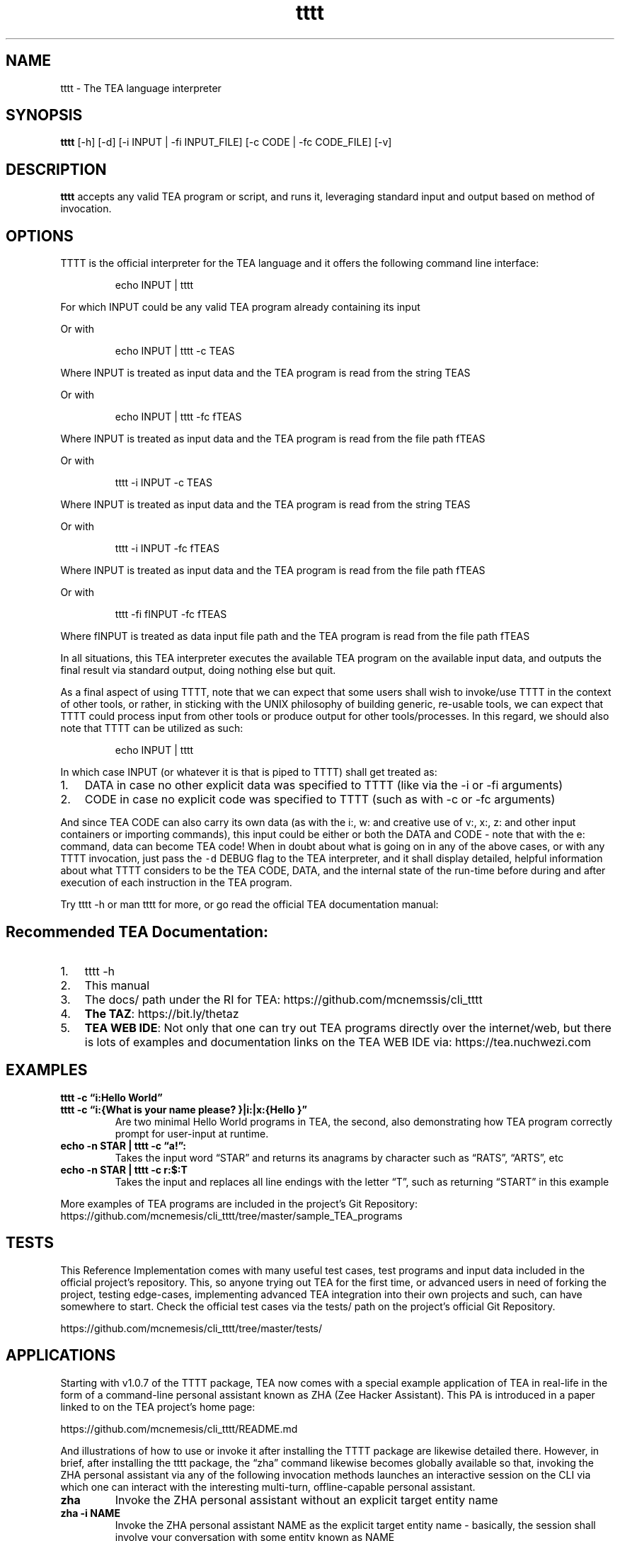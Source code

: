 .\" Automatically generated by Pandoc 2.9.2.1
.\"
.TH "tttt" "1" "SEPT 2025" "tttt 1.1.0" ""
.hy
.SH NAME
.PP
tttt - The TEA language interpreter
.SH SYNOPSIS
.PP
\f[B]tttt\f[R] [-h] [-d] [-i INPUT | -fi INPUT_FILE] [-c CODE | -fc
CODE_FILE] [-v]
.SH DESCRIPTION
.PP
\f[B]tttt\f[R] accepts any valid TEA program or script, and runs it,
leveraging standard input and output based on method of invocation.
.SH OPTIONS
.PP
TTTT is the official interpreter for the TEA language and it offers the
following command line interface:
.RS
.PP
echo INPUT | tttt
.RE
.PP
For which INPUT could be any valid TEA program already containing its
input
.PP
Or with
.RS
.PP
echo INPUT | tttt -c TEAS
.RE
.PP
Where INPUT is treated as input data and the TEA program is read from
the string TEAS
.PP
Or with
.RS
.PP
echo INPUT | tttt -fc fTEAS
.RE
.PP
Where INPUT is treated as input data and the TEA program is read from
the file path fTEAS
.PP
Or with
.RS
.PP
tttt -i INPUT -c TEAS
.RE
.PP
Where INPUT is treated as input data and the TEA program is read from
the string TEAS
.PP
Or with
.RS
.PP
tttt -i INPUT -fc fTEAS
.RE
.PP
Where INPUT is treated as input data and the TEA program is read from
the file path fTEAS
.PP
Or with
.RS
.PP
tttt -fi fINPUT -fc fTEAS
.RE
.PP
Where fINPUT is treated as data input file path and the TEA program is
read from the file path fTEAS
.PP
In all situations, this TEA interpreter executes the available TEA
program on the available input data, and outputs the final result via
standard output, doing nothing else but quit.
.PP
As a final aspect of using TTTT, note that we can expect that some users
shall wish to invoke/use TTTT in the context of other tools, or rather,
in sticking with the UNIX philosophy of building generic, re-usable
tools, we can expect that TTTT could process input from other tools or
produce output for other tools/processes.
In this regard, we should also note that TTTT can be utilized as such:
.RS
.PP
echo INPUT | tttt
.RE
.PP
In which case INPUT (or whatever it is that is piped to TTTT) shall get
treated as:
.IP "1." 3
DATA in case no other explicit data was specified to TTTT (like via the
-i or -fi arguments)
.IP "2." 3
CODE in case no explicit code was specified to TTTT (such as with -c or
-fc arguments)
.PP
And since TEA CODE can also carry its own data (as with the i:, w: and
creative use of v:, x:, z: and other input containers or importing
commands), this input could be either or both the DATA and CODE - note
that with the e: command, data can become TEA code! When in doubt about
what is going on in any of the above cases, or with any TTTT invocation,
just pass the \f[C]-d\f[R] DEBUG flag to the TEA interpreter, and it
shall display detailed, helpful information about what TTTT considers to
be the TEA CODE, DATA, and the internal state of the run-time before
during and after execution of each instruction in the TEA program.
.PP
Try tttt -h or man tttt for more, or go read the official TEA
documentation manual:
.SH Recommended TEA Documentation:
.IP "1." 3
tttt -h
.IP "2." 3
This manual
.IP "3." 3
The docs/ path under the RI for TEA:
https://github.com/mcnemssis/cli_tttt
.IP "4." 3
\f[B]The TAZ\f[R]: https://bit.ly/thetaz
.IP "5." 3
\f[B]TEA WEB IDE\f[R]: Not only that one can try out TEA programs
directly over the internet/web, but there is lots of examples and
documentation links on the TEA WEB IDE via: https://tea.nuchwezi.com
.SH EXAMPLES
.PP
\f[B]tttt -c \[lq]i:Hello World\[rq]\f[R]
.TP
\f[B]tttt -c \[lq]i:{What is your name please? }|i:|x:{Hello }\[rq]\f[R]
Are two minimal Hello World programs in TEA, the second, also
demonstrating how TEA program correctly prompt for user-input at
runtime.
.TP
\f[B]echo -n STAR | tttt -c \[lq]a!\[rq]:\f[R]
Takes the input word \[lq]STAR\[rq] and returns its anagrams by
character such as \[lq]RATS\[rq], \[lq]ARTS\[rq], etc
.TP
\f[B]echo -n STAR | tttt -c r:$:T\f[R]
Takes the input and replaces all line endings with the letter
\[lq]T\[rq], such as returning \[lq]START\[rq] in this example
.PP
More examples of TEA programs are included in the project\[cq]s Git
Repository:
https://github.com/mcnemesis/cli_tttt/tree/master/sample_TEA_programs
.SH TESTS
.PP
This Reference Implementation comes with many useful test cases, test
programs and input data included in the official project\[cq]s
repository.
This, so anyone trying out TEA for the first time, or advanced users in
need of forking the project, testing edge-cases, implementing advanced
TEA integration into their own projects and such, can have somewhere to
start.
Check the official test cases via the tests/ path on the project\[cq]s
official Git Repository.
.PP
https://github.com/mcnemesis/cli_tttt/tree/master/tests/
.SH APPLICATIONS
.PP
Starting with v1.0.7 of the TTTT package, TEA now comes with a special
example application of TEA in real-life in the form of a command-line
personal assistant known as ZHA (Zee Hacker Assistant).
This PA is introduced in a paper linked to on the TEA project\[cq]s home
page:
.PP
https://github.com/mcnemesis/cli_tttt/README.md
.PP
And illustrations of how to use or invoke it after installing the TTTT
package are likewise detailed there.
However, in brief, after installing the tttt package, the \[lq]zha\[rq]
command likewise becomes globally available so that, invoking the ZHA
personal assistant via any of the following invocation methods launches
an interactive session on the CLI via which one can interact with the
interesting multi-turn, offline-capable personal assistant.
.TP
\f[B]zha\f[R]
Invoke the ZHA personal assistant without an explicit target entity name
.TP
\f[B]zha -i NAME\f[R]
Invoke the ZHA personal assistant NAME as the explicit target entity
name - basically, the session shall involve your conversation with some
entity known as NAME
.PP
Note that ZHA is still under active development, and so, any glitches or
bugs encountered need be reported to the current maintainer: Joseph W.
Lutalo <joewillrich@gmail.com>
.SH Running TEA Anywhere, Without Installation?:
.PP
Currently (or since v1.1.0), TEA can not only be used via the
command-line as with the \f[C]tttt\f[R] package and utility, but anyone
with a browser that is decent, can just go over to the official TEA WEB
IDE (https://tea.nuchwezi.com), and from there write the same code they
would have run on the CLI version of TEA, directly via the browser \[em]
basically, no more worry about operating system compartibility, or
package dependencies, etc.
.PP
BUT, there\[cq]s one caveat: WEB TEA is implemented on-top of the
JavaScript platform, and so, unlike the case of CLI TEA running in a
shell and hosted by Python3, WEB TEA can\[cq]t allow TEA programs that
were meant to run shell commands with z: to work as expected without
tweak.
So, for those who wish to exploit the ZAP capabilities of TEA, note
that, while the WEB TEA implementation allows one to write programs such
as:
.PP
i!:3|v:vCMD:{Number(AI) + 2}|z*:vCMD
.PP
which would essentially allow TEA to do math via underlying JavaScript
environment and return result \[lq]5\[rq], attempts to run that same
exact program on the CLI TEA wouldn\[cq]t work as expected.
So, likewise, the following [equivalent] TEA program that would work on
the commandline, and which is meant to do the same thing as the above
version, will not work in WEB TEA:
.PP
i!:2|x!:{ + 3}|v:vOP|x:{echo \[lq]}|x!:{\[rq]|bc}|v:vCMD|i!:|z*:vCMD|g:
.PP
So, as you can then see, sometimes, it might be easier to do certain
things using TEA on the WEB, while in other cases, one might prefer TEA
on the command-line.
.PP
Perhaps also, the only other case where TEA on the WEB and CLI TEA might
vary is with the W: TEA command.
Because, when contacting some servers using http clients, those running
via CLI TEA might sometimes be able to pass some tests such as CORS
restrictions, while some servers/APIs might block some requests
conducted via the Web TEA\[cq]s AJAX-like calls with W: So, for those
interested, to explore, go to the tests/ section of the project\[cq]s
GitHub, and look for tests/test_w_*.tea files, to see what is possible
where and what is not.
.PP
That said, any other functionality in TEA, A: to Z:, is but the same,
and entirely Platform Agnostic! So that, any program you write for CLI
TEA, if pasted in the WEB TEA, or run against tea.js, shall likewise
produce the same results.
A great demonstration of this is the way the WEB TEA IDE can
impressively run the ZHA.tea chatbot program directly using the
Linux/Unix shell program script originally meant for CLI TEA/tttt.
.SH BUGS and Feature Requests?
.PP
Contact the TEA Core TEAM: tech\[at]nuchwezi.com Or TEA Inventor
Himself: jwl\[at]nuchwezi.com | joewillrich\[at]gmail.com
.SH AUTHORS
Joseph W. Lutalo.

